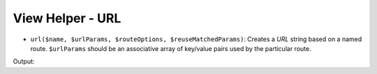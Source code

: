 .. _zend.view.helpers.initial.url:

View Helper - URL
-----------------

- ``url($name, $urlParams, $routeOptions, $reuseMatchedParams)``: Creates a *URL* string based on a named route.
  ``$urlParams`` should be an associative array of key/value pairs used by the particular route.

.. code-block:: php
   :linenos:

   // In a configuration array (e.g. returned by some module's module.config.php)
   'router' => array(
       'routes' => array(
           'auth' => array(
               'type'    => 'segment',
               'options' => array(
                   'route'       => '/auth[/:action][/:id]',
                   'constraints' => array(
                       'action' => '[a-zA-Z][a-zA-Z0-9_-]*',
                   ),
                   'defaults' => array(
                       'controller' => 'auth',
                       'action'     => 'index',
                   ),
               )
           )
       )
   ),

   // In a view script:
   <a href="<?php echo $this->url('auth', array('action' => 'logout', 'id' => 100)); ?>">Logout</a>

Output:

.. code-block:: html
   :linenos:

   <a href="/auth/logout/100">Logout</a>
